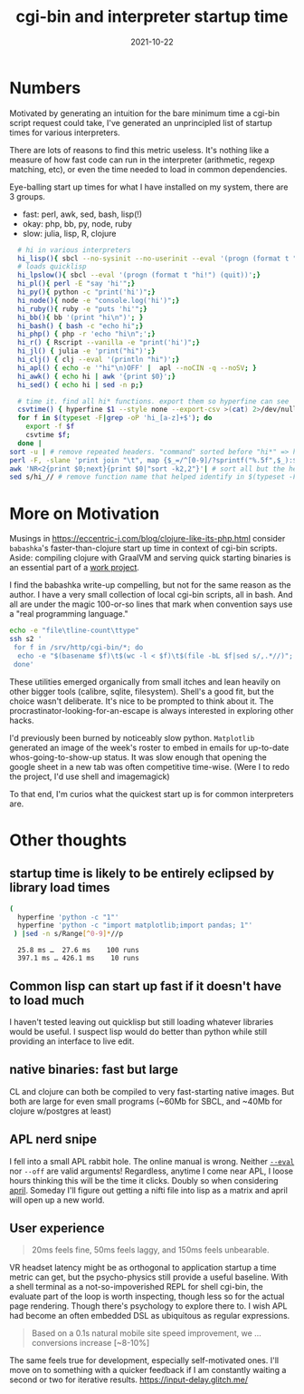 :PROPERTIES:
:ID:       573e9b54-e251-4557-9190-771ee35ab7ef
:END:
#+title: cgi-bin and interpreter startup time
#+DATE: 2021-10-22
#+OPTIONS: _:{} ^:{} toc:nil num:nil


* Numbers

Motivated by generating an intuition for the bare minimum time a cgi-bin script request could take,
I've generated an unprincipled list of startup times for various interpreters.

There are lots of reasons to find this metric useless. It's nothing like a measure of how fast code can run in the interpreter (arithmetic, regexp matching, etc), or even the time needed to load in common dependencies.


Eye-balling start up times for what I have installed on my system, there are 3 groups.
 * fast: perl, awk, sed, bash, lisp(!)
 * okay: php, bb, py, node, ruby
 * slow: julia, lisp, R, clojure

#+begin_src bash :cache
    # hi in various interpreters 
    hi_lisp(){ sbcl --no-sysinit --no-userinit --eval '(progn (format t "hi!") (quit))';}
    # loads quicklisp
    hi_lpslow(){ sbcl --eval '(progn (format t "hi!") (quit))';}
    hi_pl(){ perl -E "say 'hi'";}
    hi_py(){ python -c "print('hi')";}
    hi_node(){ node -e "console.log('hi')";}
    hi_ruby(){ ruby -e "puts 'hi'";}
    hi_bb(){ bb '(print "hi\n")'; }
    hi_bash() { bash -c "echo hi";}
    hi_php() { php -r 'echo "hi\n";';}
    hi_r() { Rscript --vanilla -e "print('hi')";}
    hi_jl() { julia -e 'print("hi")';}
    hi_clj() { clj --eval '(println "hi")';}
    hi_apl() { echo -e '"hi"\n)OFF' |  apl --noCIN -q --noSV; }
    hi_awk() { echo hi | awk '{print $0}';}
    hi_sed() { echo hi | sed -n p;}

    # time it. find all hi* functions. export them so hyperfine can see 'em
    csvtime() { hyperfine $1 --style none --export-csv >(cat) 2>/dev/null ; }
    for f in $(typeset -F|grep -oP 'hi_[a-z]+$'); do
      export -f $f
      csvtime $f;
    done |
  sort -u | # remove repeated headers. "command" sorted before "hi*" => header on top
  perl -F, -slane 'print join "\t", map {$_=/^[0-9]/?sprintf("%.5f",$_):$_} @F'| # fewer sigfig for numbers
  awk 'NR<2{print $0;next}{print $0|"sort -k2,2"}'| # sort all but the header
  sed s/hi_// # remove function name that helped identify in $(typeset -F)

#+end_src

#+RESULTS:
| command |    mean |  stddev |  median |    user |  system |     min |     max |
| sed     | 0.00233 | 0.00025 | 0.00228 | 0.00182 | 0.00114 | 0.00189 | 0.00389 |
| pl      | 0.00281 | 0.00014 |  0.0028 | 0.00145 | 0.00142 | 0.00242 | 0.00377 |
| bash    | 0.00338 | 0.00014 | 0.00338 | 0.00213 | 0.00134 | 0.00297 | 0.00436 |
| awk     | 0.00389 | 0.00015 | 0.00389 | 0.00283 | 0.00146 |  0.0034 | 0.00491 |
| lisp    | 0.00463 | 0.00026 | 0.00463 | 0.00182 |  0.0029 | 0.00377 | 0.00542 |
| apl     | 0.00737 | 0.00026 | 0.00738 | 0.00417 | 0.00354 | 0.00671 | 0.00883 |
| php     | 0.01478 | 0.00029 | 0.01475 | 0.00838 | 0.00623 | 0.01423 | 0.01664 |
| bb      | 0.02002 | 0.00042 | 0.01996 | 0.00578 | 0.01491 | 0.01927 | 0.02251 |
| py      | 0.02795 | 0.00095 | 0.02752 | 0.02241 | 0.00523 | 0.02684 | 0.03187 |
| node    | 0.03609 |  0.0008 | 0.03594 | 0.02729 | 0.00913 | 0.03506 | 0.04009 |
| ruby    | 0.06791 | 0.00882 | 0.06648 | 0.05812 | 0.00888 |  0.0579 | 0.08943 |
| jl      | 0.16368 | 0.00241 | 0.16342 | 0.08349 | 0.07878 | 0.16008 | 0.16821 |
| r       | 0.18803 | 0.00371 | 0.18716 | 0.15006 | 0.04015 | 0.18374 | 0.19786 |
| lpslow  | 0.33705 | 0.00433 |   0.336 | 0.28454 | 0.04951 | 0.33246 |  0.3469 |
| clj     | 1.07845 | 0.02057 | 1.07499 | 1.57696 | 0.21864 | 1.05055 | 1.11453 |

*  More on Motivation
Musings in https://eccentric-j.com/blog/clojure-like-its-php.html consider
~babashka~'s faster-than-clojure start up time in context of cgi-bin scripts. Aside: compiling clojure with GraalVM and serving quick starting binaries is an essential part of a [[https://github.com/LabNeuroCogDevel/psiclj][work project]].


I find the babashka write-up compelling, but not for the same reason as the author. I have a very small collection of local cgi-bin scripts, all in bash. And all are under the magic 100-or-so lines that mark when convention says use a "real programming language."
#+begin_src bash
 echo -e "file\tline-count\ttype"
 ssh s2 '
  for f in /srv/http/cgi-bin/*; do
   echo -e "$(basename $f)\t$(wc -l < $f)\t$(file -bL $f|sed s/,.*//)";
  done'
#+end_src

#+RESULTS:
| file  | line-count | type                      |
| books |         46 | Bourne-Again shell script |
| e     |         48 | Bourne-Again shell script |
| hi    |          6 | Bourne-Again shell script |
| tv    |         73 | Bourne-Again shell script |

These utilities emerged organically from small itches and lean heavily on other bigger tools (calibre, sqlite, filesystem). Shell's a good fit, but the choice wasn't deliberate. It's nice to be prompted to think about it. The procrastinator-looking-for-an-escape is always interested in exploring other hacks.

I'd previously been burned by noticeably slow python. ~Matplotlib~ generated an image of the week's roster to embed in emails for up-to-date whos-going-to-show-up status. It was slow enough that opening the google sheet in a new tab was often competitive time-wise. (Were I to redo the project, I'd use shell and imagemagick)

To that end, I'm curios what the quickest start up is for common interpreters are.

* Other thoughts

** startup time is likely to be entirely eclipsed by library load times
  #+begin_src bash :cache yes :results verbatim
  (
    hyperfine 'python -c "1"'
    hyperfine 'python -c "import matplotlib;import pandas; 1"'
   ) |sed -n s/Range[^0-9]*//p

  #+end_src

  #+RESULTS[40c2d81137ab592dedb377899da4b65bf0e9be08]:
  :   25.8 ms …  27.6 ms    100 runs
  :   397.1 ms … 426.1 ms    10 runs

** Common lisp can start up fast if it doesn't have to load much
   I haven't tested leaving out quicklisp but still loading whatever libraries would be useful. I suspect lisp would do better than python while still providing an interface to live edit.

** native binaries: fast but large
CL and clojure can both be compiled to very fast-starting native images. But both are large for even small programs (~60Mb for SBCL, and ~40Mb for clojure w/postgres at least)

** APL nerd snipe
I fell into a small APL rabbit hole. The online manual is wrong. Neither [[https://www.gnu.org/software/apl/apl.html][~--eval~]] nor ~--off~ are valid arguments! Regardless, anytime I come near APL, I loose hours thinking this will be the time it clicks. Doubly so when considering [[https://github.com/phantomics/april][april]]. Someday I'll figure out getting a nifti file into lisp as a matrix and april will open up a new world.

** User experience 
   #+begin_quote https://danluu.com/term-latency/
    20ms feels fine, 50ms feels laggy, and 150ms feels unbearable.
   #+end_quote 

   VR headset latency might be as orthogonal to application startup a time metric can get, but the psycho-physics still provide a useful baseline. With a shell terminal as a not-so-impoverished REPL for shell cgi-bin, the evaluate part of the loop is worth inspecting, though less so for the actual page rendering. Though there's psychology to explore there to. I wish APL had become an often embedded DSL as ubiquitous as regular expressions.
   #+begin_quote https://www2.deloitte.com/ie/en/pages/consulting/articles/milliseconds-make-millions.html
   Based on a 0.1s natural mobile site speed improvement, we ... conversions increase [~8-10%]
   #+end_quote

   The same feels true for development, especially self-motivated ones. I'll move on to something with a quicker feedback if I am constantly waiting a second or two for iterative results.
https://input-delay.glitch.me/

